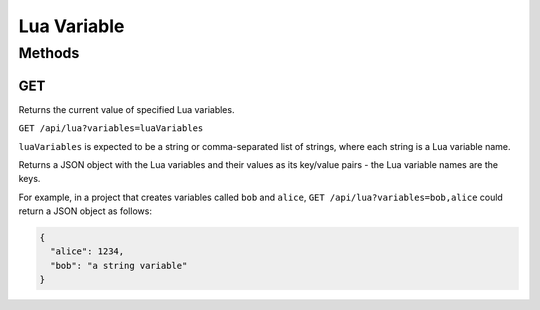 Lua Variable
############

Methods
*******

.. _lua-variable-http-get:

GET
===

Returns the current value of specified Lua variables.

``GET /api/lua?variables=luaVariables``

``luaVariables`` is expected to be a string or comma-separated list of strings, where each string is a Lua variable name.

Returns a JSON object with the Lua variables and their values as its key/value pairs - the Lua variable names are the keys.

For example, in a project that creates variables called ``bob`` and ``alice``, ``GET /api/lua?variables=bob,alice`` could return a JSON object as follows:

.. code-block:: json

   {
     "alice": 1234,
     "bob": "a string variable"
   }
